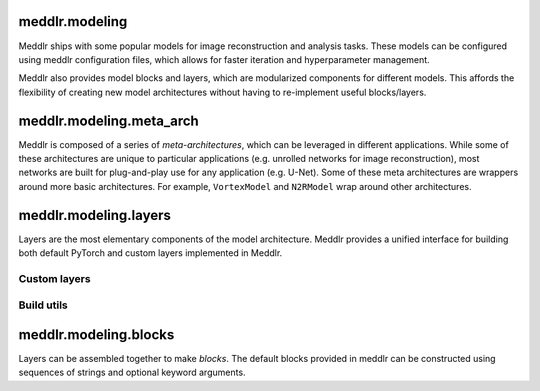 .. _api_modeling:

meddlr.modeling
================
Meddlr ships with some popular models for image reconstruction and analysis tasks.
These models can be configured using meddlr configuration files, which allows for faster
iteration and hyperparameter management.

Meddlr also provides model blocks and layers, which are modularized components for different models.
This affords the flexibility of creating new model architectures without having to re-implement useful
blocks/layers.

.. Meddlr is also compatible with third-party model hubs like `MONAI <https://github.com/Project-MONAI/MONAI>`_, PyTorch Hub, and detectron2.

meddlr.modeling.meta_arch
==========================
Meddlr is composed of a series of `meta-architectures`, which can be leveraged in different applications.
While some of these architectures are unique to particular applications (e.g. unrolled networks for image reconstruction),
most networks are built for plug-and-play use for any application (e.g. U-Net). Some of these meta architectures
are wrappers around more basic architectures. For example, ``VortexModel`` and ``N2RModel`` wrap around other architectures.

.. autosummary::
    :toctree: generated
    :nosignatures:

    meddlr.modeling.meta_arch.CSModel
    meddlr.modeling.meta_arch.DenoisingModel
    meddlr.modeling.meta_arch.GeneralizedUNet
    meddlr.modeling.meta_arch.GeneralizedUnrolledCNN
    meddlr.modeling.meta_arch.N2RModel
    meddlr.modeling.meta_arch.SSDUModel
    meddlr.modeling.meta_arch.VortexModel


meddlr.modeling.layers
==========================
Layers are the most elementary components of the model architecture.
Meddlr provides a unified interface for building both default PyTorch and custom layers
implemented in Meddlr.

Custom layers
-------------

.. autosummary::
    :toctree: generated
    :nosignatures:

    meddlr.modeling.layers.ConvWS2d
    meddlr.modeling.layers.ConvWS3d
    meddlr.modeling.layers.GaussianBlur

Build utils
-----------
.. autosummary::
    :toctree: generated
    :nosignatures:

    meddlr.modeling.layers.get_layer_type
    meddlr.modeling.layers.get_layer_kind


meddlr.modeling.blocks
==========================
Layers can be assembled together to make *blocks*. The default blocks
provided in meddlr can be constructed using sequences of strings and optional
keyword arguments.

.. autosummary::
    :toctree: generated
    :nosignatures:

    meddlr.modeling.blocks.SimpleConvBlockNd
    meddlr.modeling.blocks.SimpleConvBlock2d
    meddlr.modeling.blocks.SimpleConvBlock3d
    meddlr.modeling.blocks.ResBlockNd
    meddlr.modeling.blocks.ResBlock2d
    meddlr.modeling.blocks.ResBlock3d
    meddlr.modeling.blocks.ConcatBlockNd
    meddlr.modeling.blocks.ConcatBlock2d
    meddlr.modeling.blocks.ConcatBlock3d
